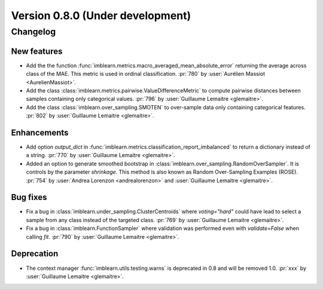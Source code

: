 .. _changes_0_8:

Version 0.8.0 (Under development)
=================================

Changelog
---------

New features
............

- Add the the function
  :func:`imblearn.metrics.macro_averaged_mean_absolute_error` returning the
  average across class of the MAE. This metric is used in ordinal
  classification.
  :pr:`780` by :user:`Aurélien Massiot <AurelienMassiot>`.

- Add the class :class:`imblearn.metrics.pairwise.ValueDifferenceMetric` to
  compute pairwise distances between samples containing only categorical
  values.
  :pr:`796` by :user:`Guillaume Lemaitre <glemaitre>`.

- Add the class :class:`imblearn.over_sampling.SMOTEN` to over-sample data
  only containing categorical features.
  :pr:`802` by :user:`Guillaume Lemaitre <glemaitre>`.

Enhancements
............

- Add option `output_dict` in
  :func:`imblearn.metrics.classification_report_imbalanced` to return a
  dictionary instead of a string.
  :pr:`770` by :user:`Guillaume Lemaitre <glemaitre>`.

- Added an option to generate smoothed bootstrap in
  :class:`imblearn.over_sampling.RandomOverSampler`. It is controls by the
  parameter `shrinkage`. This method is also known as Random Over-Sampling
  Examples (ROSE).
  :pr:`754` by :user:`Andrea Lorenzon <andrealorenzon>` and
  :user:`Guillaume Lemaitre <glemaitre>`.

Bug fixes
.........

- Fix a bug in :class:`imblearn.under_sampling.ClusterCentroids` where
  `voting="hard"` could have lead to select a sample from any class instead of
  the targeted class.
  :pr:`769` by :user:`Guillaume Lemaitre <glemaitre>`.

- Fix a bug in :class:`imblearn.FunctionSampler` where validation was performed
  even with `validate=False` when calling `fit`.
  :pr:`790` by :user:`Guillaume Lemaitre <glemaitre>`.

Deprecation
...........

- The context manager :func:`imblearn.utils.testing.warns` is deprecated in 0.8
  and will be removed 1.0.
  :pr:`xxx` by :user:`Guillaume Lemaitre <glemaitre>`.
